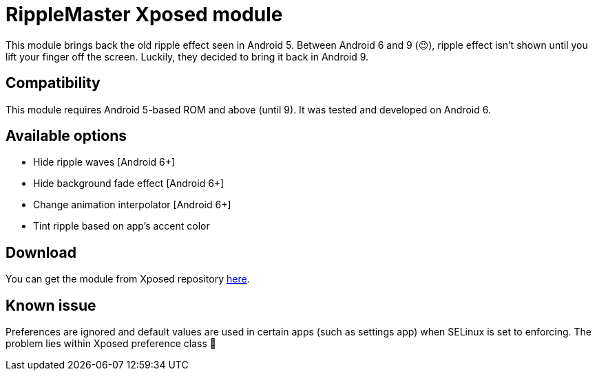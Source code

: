 = RippleMaster Xposed module
:published_at: 2015-12-15
:hp-tags: Android, Xposed


This module brings back the old ripple effect seen in Android 5. Between Android 6 and 9 (😉), ripple effect isn't shown until you lift your finger off  the screen. Luckily, they decided to bring it back in Android 9. 

== Compatibility
This module requires Android 5-based ROM and above (until 9). It was tested and developed on Android 6.

== Available options
* Hide ripple waves [Android 6+]
* Hide background fade effect [Android 6+]
* Change animation interpolator [Android 6+]
* Tint ripple based on app's accent color

== Download
You can get the module from Xposed repository http://repo.xposed.info/module/net.darkion.ripple.master[here].

== Known issue
Preferences are ignored and default values are used in certain apps (such as settings app) when SELinux is set to enforcing. The problem lies within Xposed preference class 🤷

